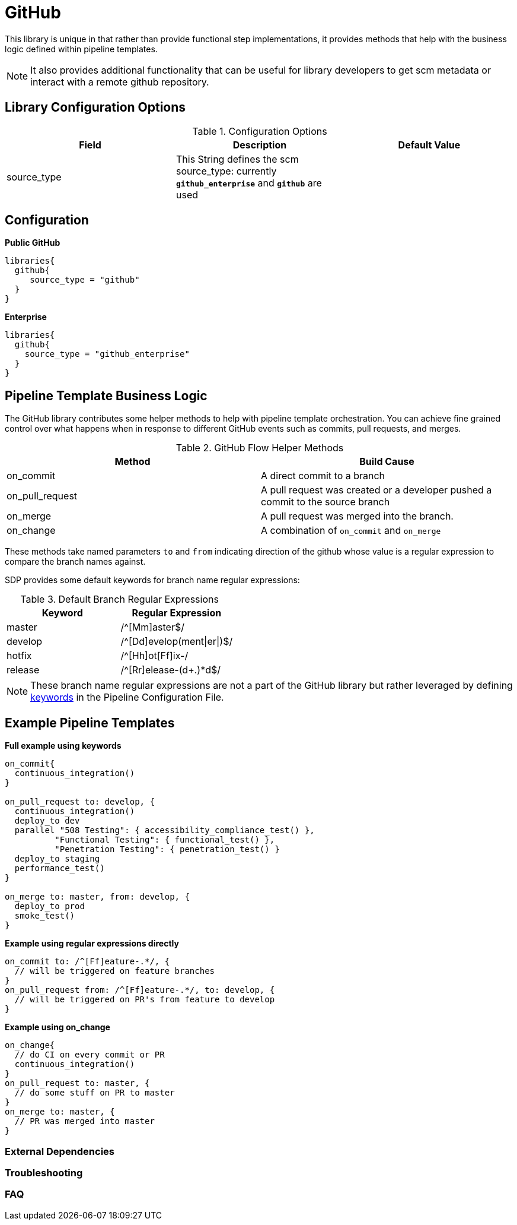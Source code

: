 = GitHub

This library is unique in that rather than provide functional step implementations, it provides methods that help with the business logic
defined within pipeline templates.

[NOTE]
====
It also provides additional functionality that can be useful for library developers to get scm metadata or interact with a remote github repository.
====

== Library Configuration Options

.Configuration Options
|===
| Field | Description | Default Value

| source_type
| This String defines the scm source_type: currently `*github_enterprise*` and `*github*` are used
| 
 
|===

== Configuration

*Public GitHub*

[source,groovy]
----
libraries{
  github{
     source_type = "github" 
  }
}
----

*Enterprise*

[source,groovy]
----
libraries{
  github{
    source_type = "github_enterprise"
  }
}
----

== Pipeline Template Business Logic

The GitHub library contributes some helper methods to help with pipeline template orchestration.  You can achieve fine grained control over
what happens when in response to different GitHub events such as commits, pull requests, and merges.

.GitHub Flow Helper Methods
|===
| Method | Build Cause

| on_commit
| A direct commit to a branch

| on_pull_request
| A pull request was created or a developer pushed a commit to the source branch

| on_merge
| A pull request was merged into the branch.

| on_change
| A combination of `on_commit` and `on_merge`
 
|===

These methods take named parameters `to` and `from` indicating direction of the github whose value is a regular expression to compare the branch names against.

SDP provides some default keywords for branch name regular expressions:

.Default Branch Regular Expressions
|===
| Keyword | Regular Expression

| master
| /^[Mm]aster$/

| develop
| /^[Dd]evelop(ment\|er\|)$/

| hotfix
| /^[Hh]ot[Ff]ix-/

| release
| /^[Rr]elease-(d+.)*d$/

|===

[NOTE]
====
These branch name regular expressions are not a part of the GitHub library but rather leveraged by defining xref:jte:primitives:keywords.adoc[keywords] in the Pipeline Configuration File.
====

== Example Pipeline Templates

*Full example using keywords*

[source,groovy]
----
on_commit{
  continuous_integration()
}

on_pull_request to: develop, {
  continuous_integration()
  deploy_to dev
  parallel "508 Testing": { accessibility_compliance_test() },
          "Functional Testing": { functional_test() },
          "Penetration Testing": { penetration_test() }
  deploy_to staging
  performance_test()
}

on_merge to: master, from: develop, {
  deploy_to prod
  smoke_test()
}
----

*Example using regular expressions directly*

[source,groovy]
----
on_commit to: /^[Ff]eature-.*/, {
  // will be triggered on feature branches
}
on_pull_request from: /^[Ff]eature-.*/, to: develop, {
  // will be triggered on PR's from feature to develop
}
----

*Example using on_change*

[source,groovy]
----
on_change{
  // do CI on every commit or PR
  continuous_integration()
}
on_pull_request to: master, {
  // do some stuff on PR to master
}
on_merge to: master, {
  // PR was merged into master
}
----

=== External Dependencies

=== Troubleshooting 

=== FAQ 